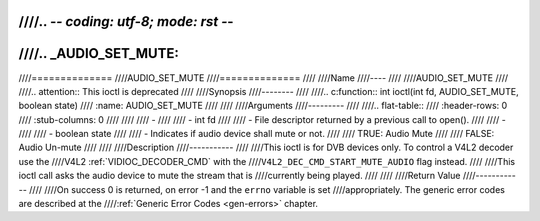////.. -*- coding: utf-8; mode: rst -*-
////
////.. _AUDIO_SET_MUTE:
////
////==============
////AUDIO_SET_MUTE
////==============
////
////Name
////----
////
////AUDIO_SET_MUTE
////
////.. attention:: This ioctl is deprecated
////
////Synopsis
////--------
////
////.. c:function:: int  ioctl(int fd, AUDIO_SET_MUTE, boolean state)
////    :name: AUDIO_SET_MUTE
////
////
////Arguments
////---------
////
////.. flat-table::
////    :header-rows:  0
////    :stub-columns: 0
////
////
////    -
////
////       -  int fd
////
////       -  File descriptor returned by a previous call to open().
////
////    -
////
////       -  boolean state
////
////       -  Indicates if audio device shall mute or not.
////
////          TRUE: Audio Mute
////
////          FALSE: Audio Un-mute
////
////
////Description
////-----------
////
////This ioctl is for DVB devices only. To control a V4L2 decoder use the
////V4L2 :ref:`VIDIOC_DECODER_CMD` with the
////``V4L2_DEC_CMD_START_MUTE_AUDIO`` flag instead.
////
////This ioctl call asks the audio device to mute the stream that is
////currently being played.
////
////
////Return Value
////------------
////
////On success 0 is returned, on error -1 and the ``errno`` variable is set
////appropriately. The generic error codes are described at the
////:ref:`Generic Error Codes <gen-errors>` chapter.
